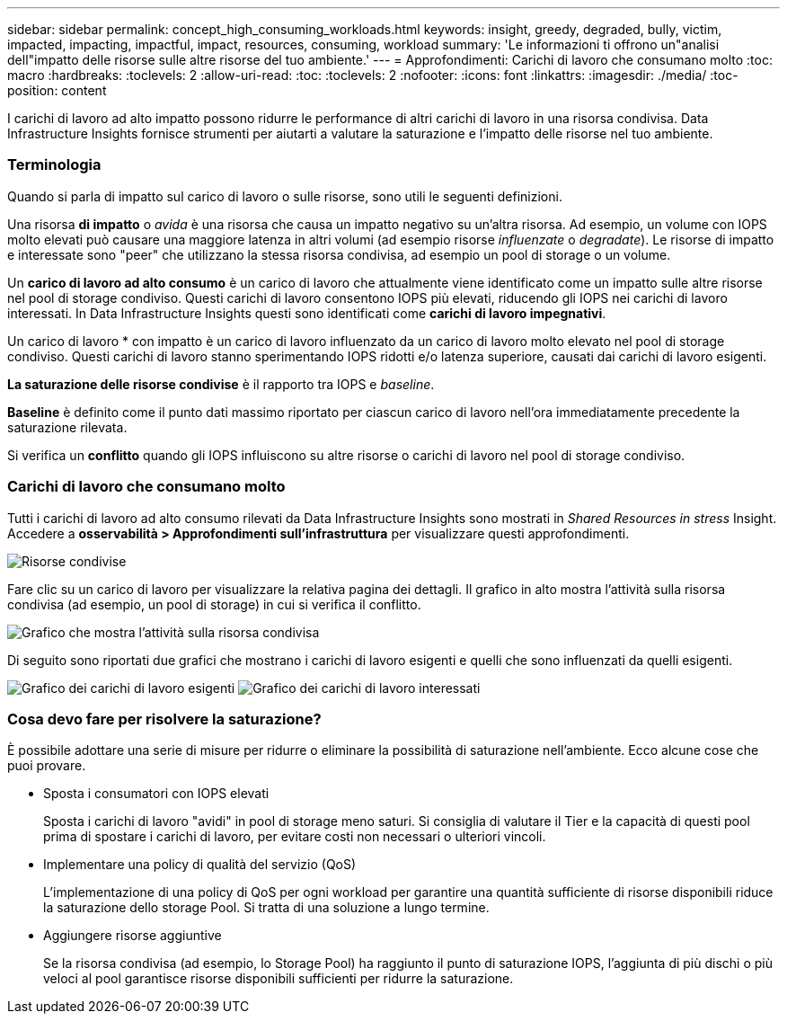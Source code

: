 ---
sidebar: sidebar 
permalink: concept_high_consuming_workloads.html 
keywords: insight, greedy, degraded, bully, victim, impacted, impacting, impactful, impact, resources, consuming, workload 
summary: 'Le informazioni ti offrono un"analisi dell"impatto delle risorse sulle altre risorse del tuo ambiente.' 
---
= Approfondimenti: Carichi di lavoro che consumano molto
:toc: macro
:hardbreaks:
:toclevels: 2
:allow-uri-read: 
:toc: 
:toclevels: 2
:nofooter: 
:icons: font
:linkattrs: 
:imagesdir: ./media/
:toc-position: content


[role="lead"]
I carichi di lavoro ad alto impatto possono ridurre le performance di altri carichi di lavoro in una risorsa condivisa. Data Infrastructure Insights fornisce strumenti per aiutarti a valutare la saturazione e l'impatto delle risorse nel tuo ambiente.



=== Terminologia

Quando si parla di impatto sul carico di lavoro o sulle risorse, sono utili le seguenti definizioni.

Una risorsa *di impatto* o _avida_ è una risorsa che causa un impatto negativo su un'altra risorsa. Ad esempio, un volume con IOPS molto elevati può causare una maggiore latenza in altri volumi (ad esempio risorse _influenzate_ o _degradate_). Le risorse di impatto e interessate sono "peer" che utilizzano la stessa risorsa condivisa, ad esempio un pool di storage o un volume.

Un *carico di lavoro ad alto consumo* è un carico di lavoro che attualmente viene identificato come un impatto sulle altre risorse nel pool di storage condiviso. Questi carichi di lavoro consentono IOPS più elevati, riducendo gli IOPS nei carichi di lavoro interessati. In Data Infrastructure Insights questi sono identificati come *carichi di lavoro impegnativi*.

Un carico di lavoro * con impatto è un carico di lavoro influenzato da un carico di lavoro molto elevato nel pool di storage condiviso. Questi carichi di lavoro stanno sperimentando IOPS ridotti e/o latenza superiore, causati dai carichi di lavoro esigenti.

*La saturazione delle risorse condivise* è il rapporto tra IOPS e _baseline_.

*Baseline* è definito come il punto dati massimo riportato per ciascun carico di lavoro nell'ora immediatamente precedente la saturazione rilevata.

Si verifica un *conflitto* quando gli IOPS influiscono su altre risorse o carichi di lavoro nel pool di storage condiviso.



=== Carichi di lavoro che consumano molto

Tutti i carichi di lavoro ad alto consumo rilevati da Data Infrastructure Insights sono mostrati in _Shared Resources in stress_ Insight. Accedere a *osservabilità > Approfondimenti sull'infrastruttura* per visualizzare questi approfondimenti.

image:Impacts_Workloads_Menu.png["Risorse condivise"]

Fare clic su un carico di lavoro per visualizzare la relativa pagina dei dettagli. Il grafico in alto mostra l'attività sulla risorsa condivisa (ad esempio, un pool di storage) in cui si verifica il conflitto.

image:Insights_Shared_Resource_Contention_Chart.png["Grafico che mostra l'attività sulla risorsa condivisa"]

Di seguito sono riportati due grafici che mostrano i carichi di lavoro esigenti e quelli che sono influenzati da quelli esigenti.

image:Insights_Demanding_Workload_Chart.png["Grafico dei carichi di lavoro esigenti"]
image:Insights_Impacted_Workload_Chart.png["Grafico dei carichi di lavoro interessati"]



=== Cosa devo fare per risolvere la saturazione?

È possibile adottare una serie di misure per ridurre o eliminare la possibilità di saturazione nell'ambiente. Ecco alcune cose che puoi provare.

* Sposta i consumatori con IOPS elevati
+
Sposta i carichi di lavoro "avidi" in pool di storage meno saturi. Si consiglia di valutare il Tier e la capacità di questi pool prima di spostare i carichi di lavoro, per evitare costi non necessari o ulteriori vincoli.

* Implementare una policy di qualità del servizio (QoS)
+
L'implementazione di una policy di QoS per ogni workload per garantire una quantità sufficiente di risorse disponibili riduce la saturazione dello storage Pool. Si tratta di una soluzione a lungo termine.

* Aggiungere risorse aggiuntive
+
Se la risorsa condivisa (ad esempio, lo Storage Pool) ha raggiunto il punto di saturazione IOPS, l'aggiunta di più dischi o più veloci al pool garantisce risorse disponibili sufficienti per ridurre la saturazione.


